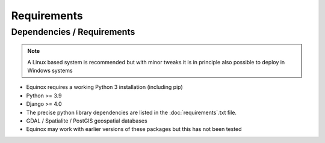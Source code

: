 Requirements
=======================

Dependencies / Requirements
~~~~~~~~~~~~~~~~~~~~~~~~~~~~~~

.. note:: A Linux based system is recommended but with minor tweaks it is in principle also possible to deploy in Windows systems

- Equinox requires a working Python 3 installation (including pip)
- Python >= 3.9
- Django >= 4.0
- The precise python library dependencies are listed in the :doc:`requirements`.txt file.
- GDAL / Spatialite / PostGIS geospatial databases
- Equinox may work with earlier versions of these packages but this has not been tested



